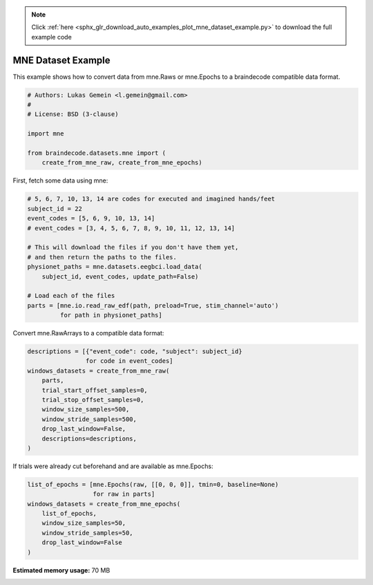 .. note::
    :class: sphx-glr-download-link-note

    Click :ref:`here <sphx_glr_download_auto_examples_plot_mne_dataset_example.py>` to download the full example code
.. rst-class:: sphx-glr-example-title

.. _sphx_glr_auto_examples_plot_mne_dataset_example.py:

MNE Dataset Example
======================

This example shows how to convert data from mne.Raws or mne.Epochs to a
braindecode compatible data format.


.. code-block:: default


    # Authors: Lukas Gemein <l.gemein@gmail.com>
    #
    # License: BSD (3-clause)

    import mne

    from braindecode.datasets.mne import (
        create_from_mne_raw, create_from_mne_epochs)








First, fetch some data using mne:


.. code-block:: default


    # 5, 6, 7, 10, 13, 14 are codes for executed and imagined hands/feet
    subject_id = 22
    event_codes = [5, 6, 9, 10, 13, 14]
    # event_codes = [3, 4, 5, 6, 7, 8, 9, 10, 11, 12, 13, 14]

    # This will download the files if you don't have them yet,
    # and then return the paths to the files.
    physionet_paths = mne.datasets.eegbci.load_data(
        subject_id, event_codes, update_path=False)

    # Load each of the files
    parts = [mne.io.read_raw_edf(path, preload=True, stim_channel='auto')
             for path in physionet_paths]








Convert mne.RawArrays to a compatible data format:


.. code-block:: default

    descriptions = [{"event_code": code, "subject": subject_id}
                    for code in event_codes]
    windows_datasets = create_from_mne_raw(
        parts,
        trial_start_offset_samples=0,
        trial_stop_offset_samples=0,
        window_size_samples=500,
        window_stride_samples=500,
        drop_last_window=False,
        descriptions=descriptions,
    )








If trials were already cut beforehand and are available as mne.Epochs:


.. code-block:: default

    list_of_epochs = [mne.Epochs(raw, [[0, 0, 0]], tmin=0, baseline=None)
                      for raw in parts]
    windows_datasets = create_from_mne_epochs(
        list_of_epochs,
        window_size_samples=50,
        window_stride_samples=50,
        drop_last_window=False
    )








.. rst-class:: sphx-glr-timing

   **Total running time of the script:** ( 0 minutes  0.942 seconds)

**Estimated memory usage:**  70 MB


.. _sphx_glr_download_auto_examples_plot_mne_dataset_example.py:


.. only :: html

 .. container:: sphx-glr-footer
    :class: sphx-glr-footer-example



  .. container:: sphx-glr-download

     :download:`Download Python source code: plot_mne_dataset_example.py <plot_mne_dataset_example.py>`



  .. container:: sphx-glr-download

     :download:`Download Jupyter notebook: plot_mne_dataset_example.ipynb <plot_mne_dataset_example.ipynb>`


.. only:: html

 .. rst-class:: sphx-glr-signature

    `Gallery generated by Sphinx-Gallery <https://sphinx-gallery.github.io>`_
